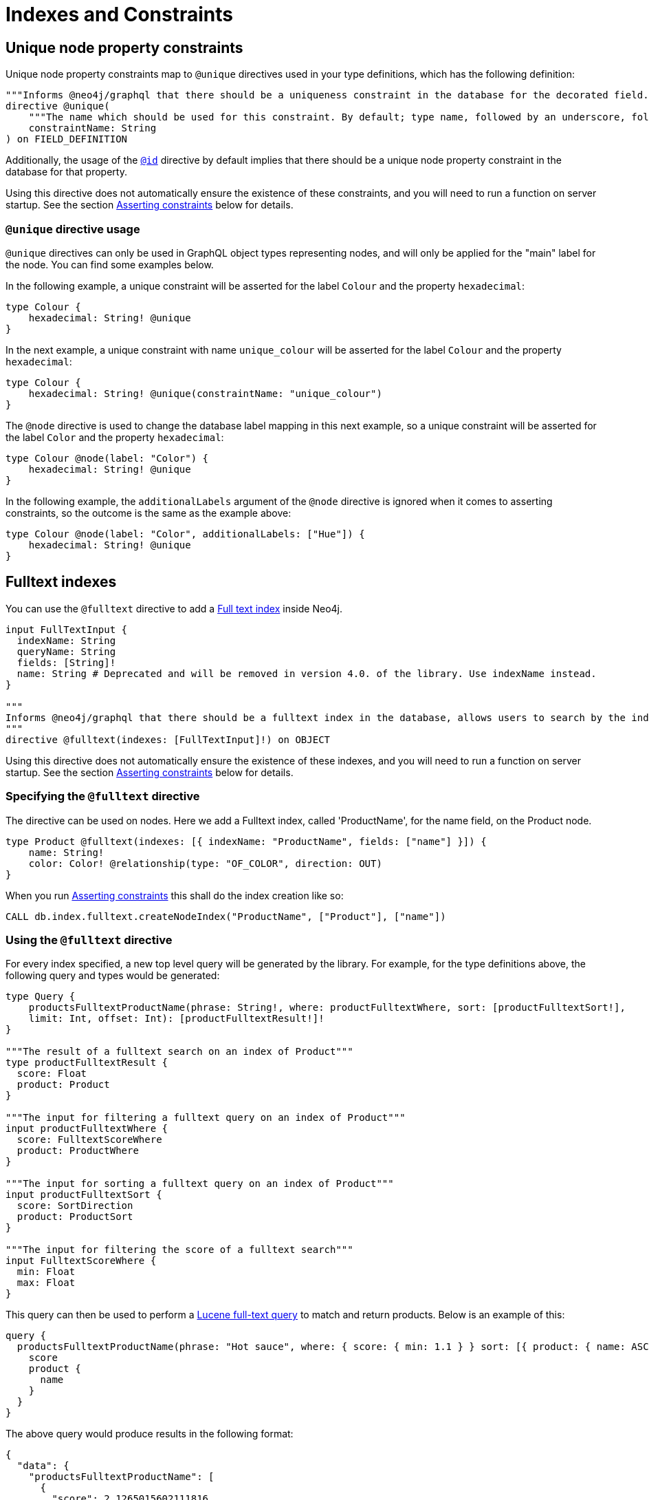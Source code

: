 [[type-definitions-indexes-and-constraints]]
= Indexes and Constraints

[[type-definitions-constraints-unique]]
== Unique node property constraints

Unique node property constraints map to `@unique` directives used in your type definitions, which has the following definition:

[source, graphql, indent=0]
----
"""Informs @neo4j/graphql that there should be a uniqueness constraint in the database for the decorated field."""
directive @unique(
    """The name which should be used for this constraint. By default; type name, followed by an underscore, followed by the field name."""
    constraintName: String
) on FIELD_DEFINITION
----

Additionally, the usage of the xref::type-definitions/autogeneration.adoc#type-definitions-autogeneration-id[`@id`] directive by default implies that there should be a unique node property constraint in the database for that property.

Using this directive does not automatically ensure the existence of these constraints, and you will need to run a function on server startup. See the section xref::type-definitions/indexes-and-constraints.adoc#type-definitions-indexes-and-constraints-asserting[Asserting constraints] below for details.

=== `@unique` directive usage

`@unique` directives can only be used in GraphQL object types representing nodes, and will only be applied for the "main" label for the node. You can find some examples below.

In the following example, a unique constraint will be asserted for the label `Colour` and the property `hexadecimal`:

[source, graphql, indent=0]
----
type Colour {
    hexadecimal: String! @unique
}
----

In the next example, a unique constraint with name `unique_colour` will be asserted for the label `Colour` and the property `hexadecimal`:

[source, graphql, indent=0]
----
type Colour {
    hexadecimal: String! @unique(constraintName: "unique_colour")
}
----

The `@node` directive is used to change the database label mapping in this next example, so a unique constraint will be asserted for the label `Color` and the property `hexadecimal`:

[source, graphql, indent=0]
----
type Colour @node(label: "Color") {
    hexadecimal: String! @unique
}
----

In the following example, the `additionalLabels` argument of the `@node` directive is ignored when it comes to asserting constraints, so the outcome is the same as the example above:

[source, graphql, indent=0]
----
type Colour @node(label: "Color", additionalLabels: ["Hue"]) {
    hexadecimal: String! @unique
}
----

[[type-definitions-indexes-fulltext]]
== Fulltext indexes

You can use the `@fulltext` directive to add a https://neo4j.com/docs/cypher-manual/current/indexes-for-full-text-search/[Full text index] inside Neo4j.

[source, graphql, indent=0]
----
input FullTextInput {
  indexName: String
  queryName: String
  fields: [String]!
  name: String # Deprecated and will be removed in version 4.0. of the library. Use indexName instead.
}

"""
Informs @neo4j/graphql that there should be a fulltext index in the database, allows users to search by the index in the generated schema.
"""
directive @fulltext(indexes: [FullTextInput]!) on OBJECT
----

Using this directive does not automatically ensure the existence of these indexes, and you will need to run a function on server startup. See the section xref::type-definitions/indexes-and-constraints.adoc#type-definitions-indexes-and-constraints-asserting[Asserting constraints] below for details.

=== Specifying the `@fulltext` directive

The directive can be used on nodes. Here we add a Fulltext index, called 'ProductName', for the name field, on the Product node.

[source, graphql, indent=0]
----
type Product @fulltext(indexes: [{ indexName: "ProductName", fields: ["name"] }]) {
    name: String!
    color: Color! @relationship(type: "OF_COLOR", direction: OUT)
}
----

When you run xref::type-definitions/indexes-and-constraints.adoc#type-definitions-indexes-and-constraints-asserting[Asserting constraints] this shall do the index creation like so:

[source, cypher, indent=0]
----
CALL db.index.fulltext.createNodeIndex("ProductName", ["Product"], ["name"])
----

=== Using the `@fulltext` directive

For every index specified, a new top level query will be generated by the library. For example, for the type definitions above,
the following query and types would be generated:

[source, graphql, indent=0]
----
type Query {
    productsFulltextProductName(phrase: String!, where: productFulltextWhere, sort: [productFulltextSort!],
    limit: Int, offset: Int): [productFulltextResult!]!
}

"""The result of a fulltext search on an index of Product"""
type productFulltextResult {
  score: Float
  product: Product
}

"""The input for filtering a fulltext query on an index of Product"""
input productFulltextWhere {
  score: FulltextScoreWhere
  product: ProductWhere
}

"""The input for sorting a fulltext query on an index of Product"""
input productFulltextSort {
  score: SortDirection
  product: ProductSort
}

"""The input for filtering the score of a fulltext search"""
input FulltextScoreWhere {
  min: Float
  max: Float
}
----

This query can then be used to perform a https://lucene.apache.org/[Lucene full-text query] to match and return products. Below is an example of this:

[source, graphql, indent=0]
----
query {
  productsFulltextProductName(phrase: "Hot sauce", where: { score: { min: 1.1 } } sort: [{ product: { name: ASC } }]) {
    score
    product {
      name
    }
  }
}
----

The above query would produce results in the following format:

[source, json, indent=0]
----
{
  "data": {
    "productsFulltextProductName": [
      {
        "score": 2.1265015602111816,
        "product": {
          "name": "Louisiana Fiery Hot Pepper Sauce"
        }
      },
      {
        "score": 1.2077560424804688,
        "product": {
          "name": "Louisiana Hot Spiced Okra"
        }
      },
      {
        "score": 1.3977186679840088,
        "product": {
          "name": "Northwoods Cranberry Sauce"
        }
      }
    ]
  }
}
----

Additionally, it is possible to define a custom query name as part of the `@fulltext` directive, using the `queryName` argument as shown below:

[source, graphql, indent=0]
----
type Product @fulltext(indexes: [{ queryName: "CustomProductFulltextQuery", indexName: "ProductName", fields: ["name"] }]) {
    name: String!
    color: Color! @relationship(type: "OF_COLOR", direction: OUT)
}
----

This would then produce the following top-level query:

[source, graphql, indent=0]
----
type Query {
    CustomProductFulltextQuery(phrase: String!, where: productFulltextWhere, sort: [productFulltextSort!],
    limit: Int, offset: Int): [productFulltextResult!]!
}
----

This query can then be used as shown below:

[source, graphql, indent=0]
----
query {
  CustomProductFulltextQuery(phrase: "Hot sauce", sort: [{ score: ASC }]) {
    score
    product {
      name
    }
  }
}
----

==== Deprecated usage


NOTE: Querying full-text indexes in the following ways has been deprecated and will be removed in version 4.0.

Once you specify the index, you will now gain a 'Top Level' `fulltext` key on the following operations:

1. read
2. count
3. aggregate

Here we use the `fulltext` key, and the phrase is using https://lucene.apache.org/[Lucene’s full-text query language] to match and return Products:

[source, graphql, indent=0]
----
query {
    products(fulltext: { ProductName: { phrase: "beer OR cerveza" } }) {
        name
    }
}
----

> Note that you can only query one Fulltext index at once and that the fulltext key is only available on 'Top Level' queries.


[[type-definitions-indexes-and-constraints-asserting]]
== Asserting constraints

In order to ensure that the specified constraints exist in the database, you will need to run the function `assertIndexesAndConstraints`, the full details of which can be found in the xref::api-reference/neo4jgraphql.adoc#api-reference-assertconstraints[API reference]. A simple example to create the necessary constraints might look like the following, assuming a valid driver instance in the variable `driver`. This will create two constraints, one for each field decorated with `@id`,  `@unique` and apply the indexes specified in `@fulltext`:

[source, javascript, indent=0]
----
const typeDefs = gql`
    type Colour {
        id: ID! @id
        hexadecimal: String! @unique
    }

    type Product @fulltext(indexes: [{ indexName: "ProductName", fields: ["name"] }]) {
        name: String!
        color: Color! @relationship(type: "OF_COLOR", direction: OUT)
    }
`;

const neoSchema = new Neo4jGraphQL({ typeDefs, driver });

await neoSchema.assertIndexesAndConstraints({ options: { create: true }});
----
